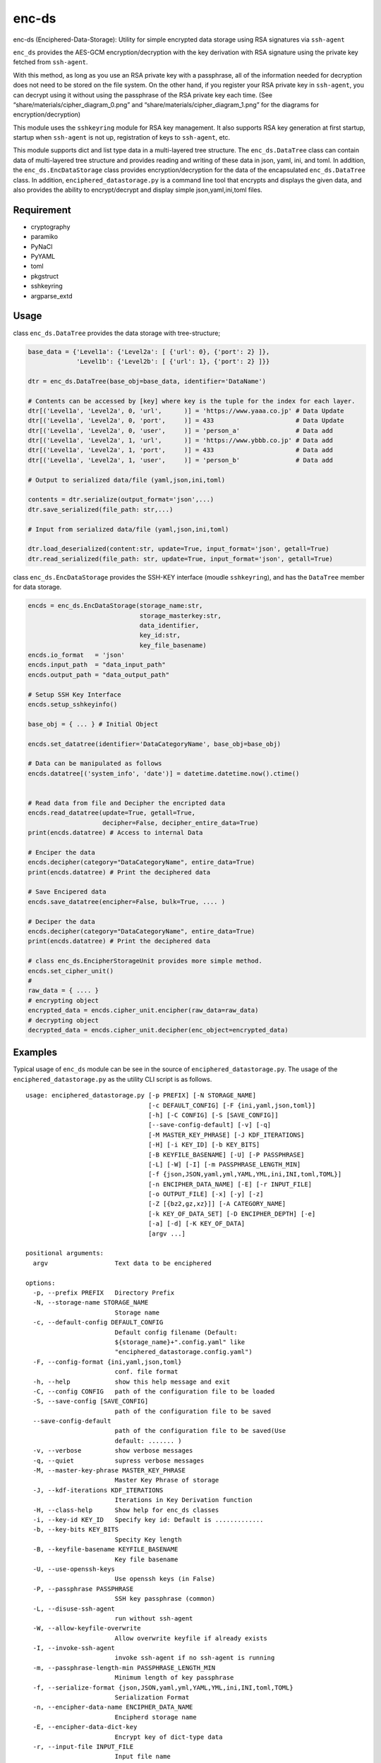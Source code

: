 enc-ds
======

enc-ds (Enciphered-Data-Storage): Utility for simple encrypted data
storage using RSA signatures via ``ssh-agent``

``enc_ds`` provides the AES-GCM encryption/decryption with the key
derivation with RSA signature using the private key fetched from
``ssh-agent``.

With this method, as long as you use an RSA private key with a
passphrase, all of the information needed for decryption does not need
to be stored on the file system. On the other hand, if you register your
RSA private key in ``ssh-agent``, you can decrypt using it without using
the passphrase of the RSA private key each time. (See
“share/materials/cipher_diagram_0.png” and
“share/materials/cipher_diagram_1.png” for the diagrams for
encryption/decryption)

This module uses the ``sshkeyring`` module for RSA key management. It
also supports RSA key generation at first startup, startup when
``ssh-agent`` is not up, registration of keys to ``ssh-agent``, etc.

This module supports dict and list type data in a multi-layered tree
structure. The ``enc_ds.DataTree`` class can contain data of
multi-layered tree structure and provides reading and writing of these
data in json, yaml, ini, and toml. In addition, the
``enc_ds.EncDataStorage`` class provides encryption/decryption for the
data of the encapsulated ``enc_ds.DataTree`` class. In addition,
``enciphered_datastorage.py`` is a command line tool that encrypts and
displays the given data, and also provides the ability to
encrypt/decrypt and display simple json,yaml,ini,toml files.

Requirement
-----------

- cryptography
- paramiko
- PyNaCl
- PyYAML
- toml
- pkgstruct
- sshkeyring
- argparse_extd

Usage
-----

class ``enc_ds.DataTree`` provides the data storage with tree-structure;

.. code:: python:example

   base_data = {'Level1a': {'Level2a': [ {'url': 0}, {'port': 2} ]},
                'Level1b': {'Level2b': [ {'url': 1}, {'port': 2} ]}}

   dtr = enc_ds.DataTree(base_obj=base_data, identifier='DataName')

   # Contents can be accessed by [key] where key is the tuple for the index for each layer.
   dtr[('Level1a', 'Level2a', 0, 'url',      )] = 'https://www.yaaa.co.jp' # Data Update
   dtr[('Level1a', 'Level2a', 0, 'port',     )] = 433                      # Data Update
   dtr[('Level1a', 'Level2a', 0, 'user',     )] = 'person_a'               # Data add
   dtr[('Level1a', 'Level2a', 1, 'url',      )] = 'https://www.ybbb.co.jp' # Data add
   dtr[('Level1a', 'Level2a', 1, 'port',     )] = 433                      # Data add
   dtr[('Level1a', 'Level2a', 1, 'user',     )] = 'person_b'               # Data add

   # Output to serialized data/file (yaml,json,ini,toml)

   contents = dtr.serialize(output_format='json',...)
   dtr.save_serialized(file_path: str,...)

   # Input from serialized data/file (yaml,json,ini,toml)

   dtr.load_deserialized(content:str, update=True, input_format='json', getall=True)
   dtr.read_serialized(file_path: str, update=True, input_format='json', getall=True)

class ``enc_ds.EncDataStorage`` provides the SSH-KEY interface (moudle
``sshkeyring``), and has the ``DataTree`` member for data storage.

.. code:: python:example

   encds = enc_ds.EncDataStorage(storage_name:str,
                                 storage_masterkey:str,
                                 data_identifier,
                                 key_id:str,
                                 key_file_basename)
   encds.io_format   = 'json'
   encds.input_path  = "data_input_path"
   encds.output_path = "data_output_path"

   # Setup SSH Key Interface
   encds.setup_sshkeyinfo()

   base_obj = { ... } # Initial Object

   encds.set_datatree(identifier='DataCategoryName', base_obj=base_obj)

   # Data can be manipulated as follows
   encds.datatree[('system_info', 'date')] = datetime.datetime.now().ctime()


   # Read data from file and Decipher the encripted data
   encds.read_datatree(update=True, getall=True,
                       decipher=False, decipher_entire_data=True)
   print(encds.datatree) # Access to internal Data

   # Enciper the data
   encds.decipher(category="DataCategoryName", entire_data=True)
   print(encds.datatree) # Print the deciphered data

   # Save Encipered data
   encds.save_datatree(encipher=False, bulk=True, .... )

   # Deciper the data
   encds.decipher(category="DataCategoryName", entire_data=True)
   print(encds.datatree) # Print the deciphered data

   # class enc_ds.EncipherStorageUnit provides more simple method.
   encds.set_cipher_unit()
   #
   raw_data = { .... }
   # encrypting object
   encrypted_data = encds.cipher_unit.encipher(raw_data=raw_data)
   # decrypting object
   decrypted_data = encds.cipher_unit.decipher(enc_object=encrypted_data)

Examples
--------

Typical usage of ``enc_ds`` module can be see in the source of
``enciphered_datastorage.py``. The usage of the
``enciphered_datastorage.py`` as the utility CLI script is as follows.

::

   usage: enciphered_datastorage.py [-p PREFIX] [-N STORAGE_NAME]
                                    [-c DEFAULT_CONFIG] [-F {ini,yaml,json,toml}]
                                    [-h] [-C CONFIG] [-S [SAVE_CONFIG]]
                                    [--save-config-default] [-v] [-q]
                                    [-M MASTER_KEY_PHRASE] [-J KDF_ITERATIONS]
                                    [-H] [-i KEY_ID] [-b KEY_BITS]
                                    [-B KEYFILE_BASENAME] [-U] [-P PASSPHRASE]
                                    [-L] [-W] [-I] [-m PASSPHRASE_LENGTH_MIN]
                                    [-f {json,JSON,yaml,yml,YAML,YML,ini,INI,toml,TOML}]
                                    [-n ENCIPHER_DATA_NAME] [-E] [-r INPUT_FILE]
                                    [-o OUTPUT_FILE] [-x] [-y] [-z]
                                    [-Z [{bz2,gz,xz}]] [-A CATEGORY_NAME]
                                    [-k KEY_OF_DATA_SET] [-D ENCIPHER_DEPTH] [-e]
                                    [-a] [-d] [-K KEY_OF_DATA]
                                    [argv ...]

   positional arguments:
     argv                  Text data to be enciphered

   options:
     -p, --prefix PREFIX   Directory Prefix
     -N, --storage-name STORAGE_NAME
                           Storage name
     -c, --default-config DEFAULT_CONFIG
                           Default config filename (Default:
                           ${storage_name}+".config.yaml" like
                           "enciphered_datastorage.config.yaml")
     -F, --config-format {ini,yaml,json,toml}
                           conf. file format
     -h, --help            show this help message and exit
     -C, --config CONFIG   path of the configuration file to be loaded
     -S, --save-config [SAVE_CONFIG]
                           path of the configuration file to be saved
     --save-config-default
                           path of the configuration file to be saved(Use
                           default: ....... )
     -v, --verbose         show verbose messages
     -q, --quiet           supress verbose messages
     -M, --master-key-phrase MASTER_KEY_PHRASE
                           Master Key Phrase of storage
     -J, --kdf-iterations KDF_ITERATIONS
                           Iterations in Key Derivation function
     -H, --class-help      Show help for enc_ds classes
     -i, --key-id KEY_ID   Specify key id: Default is .............
     -b, --key-bits KEY_BITS
                           Specity Key length
     -B, --keyfile-basename KEYFILE_BASENAME
                           Key file basename
     -U, --use-openssh-keys
                           Use openssh keys (in False)
     -P, --passphrase PASSPHRASE
                           SSH key passphrase (common)
     -L, --disuse-ssh-agent
                           run without ssh-agent
     -W, --allow-keyfile-overwrite
                           Allow overwrite keyfile if already exists
     -I, --invoke-ssh-agent
                           invoke ssh-agent if no ssh-agent is running
     -m, --passphrase-length-min PASSPHRASE_LENGTH_MIN
                           Minimum length of key passphrase
     -f, --serialize-format {json,JSON,yaml,yml,YAML,YML,ini,INI,toml,TOML}
                           Serialization Format
     -n, --encipher-data-name ENCIPHER_DATA_NAME
                           Encipherd storage name
     -E, --encipher-data-dict-key
                           Encrypt key of dict-type data
     -r, --input-file INPUT_FILE
                           Input file name
     -o, --output-file OUTPUT_FILE
                           Output file name
     -x, --input-from-default-path
                           Input from default data file
     -y, --output-to-default-path
                           Input from default data file
     -z, --io-with-config-file
                           I/O to config file
     -Z, --compress [{bz2,gz,xz}]
                           Compress output
     -A, --category-name CATEGORY_NAME
                           Data Category Name
     -k, --key-of-data-set KEY_OF_DATA_SET
                           Data set Name
     -D, --encipher-depth ENCIPHER_DEPTH
                           depth of node to be enciphered(default=1)
     -e, --encode-mode     Encipher mode
     -a, --append-data     Append data in encipher mode
     -d, --decode-mode     Decipher mode
     -K, --key-of-data KEY_OF_DATA
                           Data Category Name

The examples at the command line is as follows.

- Encryption

::

   prefix="${home}/..../somewhere"
   storagename="TestEncipherdDataStorage"
   masterkeyphrase='KernelWaniWaniPanic'
   keyid='testenckey@localhost.localdomain'
   keybits=4096
   passphrase='CheckCheckCheck'

   fmt="json" #  "yaml" "ini" "toml"

   "${PYTHON:-python3}" "bin/enciphered_datastorage.py" \
       --prefix "${prefix}" \
       --storage-name "${storagename}" \
       --master-key-phrase "${masterkeyphrase}" \
       --key-id "${keyid}" \
       --key-bits "${keybits}" \
       --passphrase "${passphrase}" \
       --serialize-format "${fmt}" \
       -e \
       -D 2\
       -o testdata.json \
       -A DataCategory \
       -k DataSetName \
       -K DataKey1 \
       Data0 Data1

   "${PYTHON:-python3}" "bin/enciphered_datastorage.py" \
       --prefix "${prefx}" \
       --storage-name "${storagename}" \
       --master-key-phrase "${masterkeyphrase}" \
       --key-id "${keyid}" \
       --key-bits "${keybits}" \
       --passphrase "${passphrase}" \
       --serialize-format "${fmt}" \
       -e \
       -a -D 2 \
       -r testdata.json \
       -o testdata.json \
       -A DataCategory \
       -k DataSetName \
       -K DataKey2 \
       Data3 Data4

- Decryption

::

   prefix="${home}/..../somewhere"
   storagename="TestEncipherdDataStorage"
   masterkeyphrase='KernelWaniWaniPanic'
   keyid='testenckey@localhost.localdomain'
   keybits=4096
   passphrase='CheckCheckCheck'

   "${PYTHON:-python3}" "bin/enciphered_datastorage.py" \
               --prefix "${prefix}" \
               --storage-name "${storagename}" \
               --master-key-phrase "${masterkeyphrase}" \
               --key-id "${keyid}" \
               --key-bits "${keybits}" \
               --passphrase "${passphrase}" \
               --serialize-format "${fmt}" \
               -d \
               -r testdata.json \
               -A DataCategory

Author
------

::

   Nanigashi Uji (53845049+nanigashi-uji@users.noreply.github.com)
   Nanigashi Uji (4423013-nanigashi_uji@users.noreply.gitlab.com)
